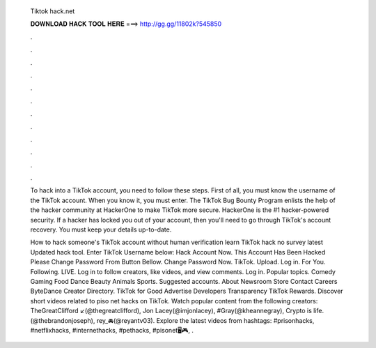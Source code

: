   Tiktok hack.net
  
  
  
  𝐃𝐎𝐖𝐍𝐋𝐎𝐀𝐃 𝐇𝐀𝐂𝐊 𝐓𝐎𝐎𝐋 𝐇𝐄𝐑𝐄 ===> http://gg.gg/11802k?545850
  
  
  
  .
  
  
  
  .
  
  
  
  .
  
  
  
  .
  
  
  
  .
  
  
  
  .
  
  
  
  .
  
  
  
  .
  
  
  
  .
  
  
  
  .
  
  
  
  .
  
  
  
  .
  
  To hack into a TikTok account, you need to follow these steps. First of all, you must know the username of the TikTok account. When you know it, you must enter. The TikTok Bug Bounty Program enlists the help of the hacker community at HackerOne to make TikTok more secure. HackerOne is the #1 hacker-powered security. If a hacker has locked you out of your account, then you'll need to go through TikTok's account recovery. You must keep your details up-to-date.
  
  How to hack someone's TikTok account without human verification learn TikTok hack no survey latest Updated hack tool. Enter TikTok Username below: Hack Account Now. This Account Has Been Hacked Please Change Password From Button Bellow. Change Password Now. TikTok. Upload. Log in. For You. Following. LIVE. Log in to follow creators, like videos, and view comments. Log in. Popular topics. Comedy Gaming Food Dance Beauty Animals Sports. Suggested accounts. About Newsroom Store Contact Careers ByteDance Creator Directory. TikTok for Good Advertise Developers Transparency TikTok Rewards. Discover short videos related to piso net hacks on TikTok. Watch popular content from the following creators: TheGreatClifford ↙️(@thegreatclifford), Jon Lacey(@imjonlacey), #Gray(@kheannegray), Crypto is life.(@thebrandonjoseph), rey_🚘(@reyantv03). Explore the latest videos from hashtags: #prisonhacks, #netflixhacks, #internethacks, #pethacks, #pisonet🖥️🎮, .
